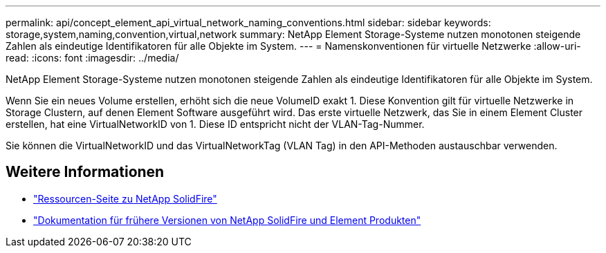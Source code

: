 ---
permalink: api/concept_element_api_virtual_network_naming_conventions.html 
sidebar: sidebar 
keywords: storage,system,naming,convention,virtual,network 
summary: NetApp Element Storage-Systeme nutzen monotonen steigende Zahlen als eindeutige Identifikatoren für alle Objekte im System. 
---
= Namenskonventionen für virtuelle Netzwerke
:allow-uri-read: 
:icons: font
:imagesdir: ../media/


[role="lead"]
NetApp Element Storage-Systeme nutzen monotonen steigende Zahlen als eindeutige Identifikatoren für alle Objekte im System.

Wenn Sie ein neues Volume erstellen, erhöht sich die neue VolumeID exakt 1. Diese Konvention gilt für virtuelle Netzwerke in Storage Clustern, auf denen Element Software ausgeführt wird. Das erste virtuelle Netzwerk, das Sie in einem Element Cluster erstellen, hat eine VirtualNetworkID von 1. Diese ID entspricht nicht der VLAN-Tag-Nummer.

Sie können die VirtualNetworkID und das VirtualNetworkTag (VLAN Tag) in den API-Methoden austauschbar verwenden.



== Weitere Informationen

* https://www.netapp.com/data-storage/solidfire/documentation/["Ressourcen-Seite zu NetApp SolidFire"^]
* https://docs.netapp.com/sfe-122/topic/com.netapp.ndc.sfe-vers/GUID-B1944B0E-B335-4E0B-B9F1-E960BF32AE56.html["Dokumentation für frühere Versionen von NetApp SolidFire und Element Produkten"^]

